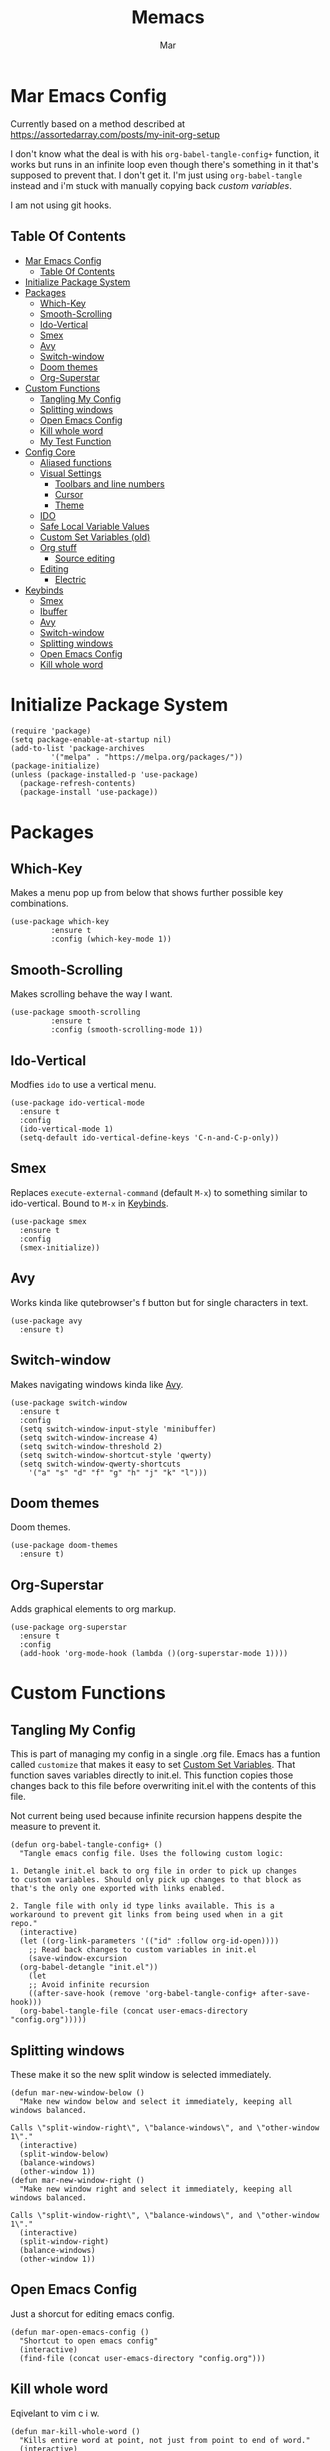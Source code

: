#+TITLE: Memacs
#+AUTHOR: Mar
#+PROPERTY: header-args :tangle init.el :comments link

* Mar Emacs Config
:PROPERTIES:
:CUSTOM_ID: mar-emacs-config
:END:

Currently based on a method described at https://assortedarray.com/posts/my-init-org-setup

I don't know what the deal is with his =org-babel-tangle-config+= function, it works but
runs in an infinite loop even though there's something in it that's supposed to prevent
that. I don't get it. I'm just using =org-babel-tangle= instead and i'm stuck with
manually copying back [[* Custom Set Variables][custom variables]].

I am not using git hooks.

** Table Of Contents
:PROPERTIES:
:CUSTOM_ID: table-of-contents
:END:

- [[#mar-emacs-config][Mar Emacs Config]]
  - [[#table-of-contents][Table Of Contents]]
- [[#initialize-package-system][Initialize Package System]]
- [[#packages][Packages]]
  - [[#p-which-key][Which-Key]]
  - [[#p-smooth-scrolling][Smooth-Scrolling]]
  - [[#p-ido-vertical][Ido-Vertical]]
  - [[#p-smex][Smex]]
  - [[#p-avy][Avy]]
  - [[#p-switch-window][Switch-window]]
  - [[#p-doom-themes][Doom themes]]
  - [[#p-org-superstar][Org-Superstar]]
- [[#custom-functions][Custom Functions]]
  - [[#tangling-my-config][Tangling My Config]]
  - [[#f-splitting-windows][Splitting windows]]
  - [[#f-open-emacs-config][Open Emacs Config]]
  - [[#f-kill-whole-word][Kill whole word]]
  - [[#f-my-test-function][My Test Function]]
- [[#config-core][Config Core]]
  - [[#aliased-funtions][Aliased functions]]
  - [[#visual-settings][Visual Settings]]
    - [[#toolb-n-linum][Toolbars and line numbers]]
    - [[#cursor][Cursor]]
    - [[#theme][Theme]]
  - [[#ido][IDO]]
  - [[#safe-local][Safe Local Variable Values]]
  - [[#custom-set-variables][Custom Set Variables (old)]]
  - [[#org-stuff][Org stuff]]
    - [[#source-editing][Source editing]]
  - [[#editing][Editing]]
    - [[#electric-mode][Electric]]
- [[#keybinds][Keybinds]]
  - [[#k-smex][Smex]]
  - [[#k-ibuffer][Ibuffer]]
  - [[#k-avy][Avy]]
  - [[#k-switch-window][Switch-window]]
  - [[#k-splitting-windows][Splitting windows]]
  - [[#k-open-emacs-config][Open Emacs Config]]
  - [[#k-kill-whole-word][Kill whole word]]

* Initialize Package System
:PROPERTIES:
:CUSTOM_ID: initialize-package-system
:END:

#+BEGIN_SRC elisp
  (require 'package)
  (setq package-enable-at-startup nil)
  (add-to-list 'package-archives
	       '("melpa" . "https://melpa.org/packages/"))
  (package-initialize)
  (unless (package-installed-p 'use-package)
    (package-refresh-contents)
    (package-install 'use-package))
#+END_SRC

* Packages
:PROPERTIES:
:CUSTOM_ID: packages
:END:

** Which-Key
:PROPERTIES:
:CUSTOM_ID: p-which-key
:END:

Makes a menu pop up from below that shows further possible key
combinations.

#+BEGIN_SRC elisp
  (use-package which-key
	       :ensure t
	       :config (which-key-mode 1))
#+END_SRC

** Smooth-Scrolling
:PROPERTIES:
:CUSTOM_ID: p-smooth-scrolling
:END:

Makes scrolling behave the way I want.

#+BEGIN_SRC elisp
  (use-package smooth-scrolling
	       :ensure t
	       :config (smooth-scrolling-mode 1))
#+END_SRC

** Ido-Vertical
:PROPERTIES:
:CUSTOM_ID: p-ido-vertical
:END:

Modfies =ido= to use a vertical menu.

#+BEGIN_SRC elisp
  (use-package ido-vertical-mode
    :ensure t
    :config
    (ido-vertical-mode 1)
    (setq-default ido-vertical-define-keys 'C-n-and-C-p-only))
#+END_SRC

** Smex
:PROPERTIES:
:CUSTOM_ID: p-smex
:END:

Replaces =execute-external-command= (default =M-x=) to something
similar to ido-vertical. Bound to =M-x= in [[#keybinds][Keybinds]].

#+BEGIN_SRC elisp
  (use-package smex
    :ensure t
    :config
    (smex-initialize))
#+END_SRC

** Avy
:PROPERTIES:
:CUSTOM_ID: p-avy
:END:

Works kinda like qutebrowser's f button but for single characters
in text.

#+BEGIN_SRC elisp
  (use-package avy
    :ensure t)
#+END_SRC

** Switch-window
:PROPERTIES:
:CUSTOM_ID: p-switch-window
:END:

Makes navigating windows kinda like [[#p-avy][Avy]].

#+BEGIN_SRC elisp
  (use-package switch-window
    :ensure t
    :config
    (setq switch-window-input-style 'minibuffer)
    (setq switch-window-increase 4)
    (setq switch-window-threshold 2)
    (setq switch-window-shortcut-style 'qwerty)
    (setq switch-window-qwerty-shortcuts
	  '("a" "s" "d" "f" "g" "h" "j" "k" "l")))
#+END_SRC

** Doom themes
:PROPERTIES:
:CUSTOM_ID: p-doom-themes
:END:

Doom themes.

#+BEGIN_SRC elisp
  (use-package doom-themes
    :ensure t)
#+END_SRC

** Org-Superstar
:PROPERTIES:
:CUSTOM_ID: p-org-superstar
:END:

Adds graphical elements to org markup.

#+begin_src elisp
  (use-package org-superstar
    :ensure t
    :config
    (add-hook 'org-mode-hook (lambda ()(org-superstar-mode 1))))
#+end_src

* Custom Functions
:PROPERTIES:
:CUSTOM_ID: custom-functions
:END:

** Tangling My Config
:PROPERTIES:
:CUSTOM_ID: tangling-my-config
:END:

This is part of managing my config in a single .org file.
Emacs has a funtion called =customize= that makes it easy to
set [[#Custom Set Variables][Custom Set Variables]]. That function saves variables 
directly to init.el. This function copies those changes back
to this file before overwriting init.el with the contents of
this file.

Not current being used because infinite recursion happens
despite the measure to prevent it.

#+BEGIN_SRC elisp :tangle no
  (defun org-babel-tangle-config+ ()
    "Tangle emacs config file. Uses the following custom logic:

  1. Detangle init.el back to org file in order to pick up changes
  to custom variables. Should only pick up changes to that block as
  that's the only one exported with links enabled.

  2. Tangle file with only id type links available. This is a
  workaround to prevent git links from being used when in a git
  repo."
    (interactive)
    (let ((org-link-parameters '(("id" :follow org-id-open))))
      ;; Read back changes to custom variables in init.el
      (save-window-excursion
	(org-babel-detangle "init.el"))
      (let
	  ;; Avoid infinite recursion
	  ((after-save-hook (remove 'org-babel-tangle-config+ after-save-hook)))
	(org-babel-tangle-file (concat user-emacs-directory "config.org")))))
#+END_SRC

** Splitting windows
:PROPERTIES:
:CUSTOM_ID: f-splitting-windows
:END:

These make it so the new split window is selected immediately.

#+BEGIN_SRC elisp
  (defun mar-new-window-below ()
    "Make new window below and select it immediately, keeping all
  windows balanced.

  Calls \"split-window-right\", \"balance-windows\", and \"other-window 1\"."
    (interactive)
    (split-window-below)
    (balance-windows)
    (other-window 1))
  (defun mar-new-window-right ()
    "Make new window right and select it immediately, keeping all
  windows balanced.

  Calls \"split-window-right\", \"balance-windows\", and \"other-window 1\"."
    (interactive)
    (split-window-right)
    (balance-windows)
    (other-window 1))
#+END_SRC

** Open Emacs Config
:PROPERTIES:
:CUSTOM_ID: f-open-emacs-config
:END:

Just a shorcut for editing emacs config.

#+BEGIN_SRC elisp
  (defun mar-open-emacs-config ()
    "Shortcut to open emacs config"
    (interactive)
    (find-file (concat user-emacs-directory "config.org")))
#+END_SRC

** Kill whole word
:PROPERTIES:
:CUSTOM_ID: f-kill-whole-word
:END:

Eqivelant to vim c i w.

#+BEGIN_SRC elisp
  (defun mar-kill-whole-word ()
    "Kills entire word at point, not just from point to end of word."
    (interactive)
    (backward-word)
    (kill-word 1))
#+END_SRC

** My Test Function
:PROPERTIES:
:CUSTOM_ID: f-my-test-function
:END:

#+BEGIN_SRC elisp
  (defun my-test ()
    "test"
    (interactive)
    (message "wtfbbq"))
#+END_SRC

* Config Core
:PROPERTIES:
:CUSTOM_ID: config-core
:END:

** Aliased functions
:PROPERTIES:
:CUSTOM_ID: aliased-funtions
:END:

#+BEGIN_SRC elisp
  (defalias 'yes-or-no-p 'y-or-n-p)
#+END_SRC

** Visual Settings
:PROPERTIES:
:CUSTOM_ID: visual-settings
:END:

*** Toolbars and line numbers
:PROPERTIES:
:CUSTOM_ID: toolb-n-linum
:END:

#+BEGIN_SRC elisp
  (menu-bar-mode 0)
  (tool-bar-mode 0)
  (scroll-bar-mode 0)
  (display-battery-mode t)
  (setq-default display-line-numbers 'relative)
#+END_SRC

*** Cursor
:PROPERTIES:
:CUSTOM_ID: cursor
:END:

Cursor settings.

#+BEGIN_SRC elisp
  (setq blink-cursor-blinks 0)
  (setq blink-cursor-interval 0.2)
#+END_SRC

*** Theme
:PROPERTIES:
:CUSTOM_ID: theme
:END:

#+BEGIN_SRC elisp
  (setq custom-safe-themes
	'("2f1518e906a8b60fac943d02ad415f1d8b3933a5a7f75e307e6e9a26ef5bf570" default))
  (load-theme 'doom-one)
#+END_SRC

** IDO
:PROPERTIES:
:CUSTOM_ID: ido
:END:

Built-in emacs mode.

Replaces =find-file=, =switch-to-buffer=, and a couple others
with its own functions automatically.

#+BEGIN_SRC elisp
  (setq ido-create-new-buffer 'always)
  (setq ido-everywhere t)
  (ido-mode 1)
#+END_SRC

** Safe Local Variable Values
:PROPERTIES:
:CUSTOM_ID: safe-local
:END:

This declares the file-local variables I set at the end of config.org
to be safe to load without asking each time.

#+BEGIN_SRC elisp
  (setq safe-local-variable-values
   '((eval add-hook 'after-save-hook
	  (lambda nil
	    (org-babel-tangle)
	    (load-file "init.el"))
	  nil t)))
#+END_SRC

** Custom Set Variables (old)
:PROPERTIES:
:CUSTOM_ID: custom-set-variables
:ID: 1234
:END:

I'm keeping this thing around in case I figure out how to have it
automatically copy back to here from =init.el=.

#+BEGIN_SRC elisp :comments link :tangle no
  (custom-set-variables
   ;; custom-set-variables was added by Custom.
   ;; If you edit it by hand, you could mess it up, so be careful.
   ;; Your init file should contain only one such instance.
   ;; If there is more than one, they won't work right.
   '(blink-cursor-blinks 0)
   '(display-battery-mode t)
   '(display-line-numbers 'relative)
   '(package-selected-packages '(smooth-scrolling which-key use-package))
   '(safe-local-variable-values
     '((eval add-hook 'after-save-hook
	     (lambda nil
	       (org-babel-tangle)
	       (load-file "init.el"))
	     nil t))))
  (custom-set-faces
   ;; custom-set-faces was added by Custom.
   ;; If you edit it by hand, you could mess it up, so be careful.
   ;; Your init file should contain only one such instance.
   ;; If there is more than one, they won't work right.
   )
#+END_SRC

** Org stuff
:PROPERTIES:
:CUSTOM_ID: org-stuff
:END:

Stuff concerning Org mode here.

*** Source editing
:PROPERTIES:
:CUSTOM_ID: source-editing
:END:

Edit source blocks in current window instead of splitting into new window.
Not currently being used.

#+BEGIN_SRC elisp :tangle no
  (setq org-src-window-setup 'current-window)
#+END_SRC

** Editing
:PROPERTIES:
:CUSTOM_ID: editing
:END:

Stuff related to how text is manipulated here.

*** Electric
:PROPERTIES:
:CUSTOM_ID: electric-mode
:END:

Automatically enter closing brackets.

#+BEGIN_SRC elisp
  (electric-pair-mode t)
#+END_SRC

* Keybinds
:PROPERTIES:
:CUSTOM_ID: keybinds
:END:

All keybinds will be found here, hopfully.

Currently, two methods of assigning keys are used.

=use-package= will ensure the package is available before 
setting the key. It depends on =bind-key= which provids the 
=describe-personal-keybindings= function which will list the
keys set by =use-package=.

=global-set-key= is built in to Emacs.

** Smex
:PROPERTIES:
:CUSTOM_ID: k-smex
:END:

[[#p-smex][Smex]] assigned here.

#+BEGIN_SRC elisp
  (use-package smex
    :bind
    ("M-x" . smex))
#+END_SRC

** Ibuffer
:PROPERTIES:
:CUSTOM_ID: k-ibuffer
:END:

Built-in function, replaces the default =list-buffers= at =C-x C-b=

#+BEGIN_SRC elisp
  (global-set-key (kbd "C-x C-b") 'ibuffer)
#+END_SRC

** Avy
:PROPERTIES:
:CUSTOM_ID: k-avy
:END:

[[#p-avy][Avy]] assigned here.

#+BEGIN_SRC elisp
  (use-package avy
    :bind
    ("M-s a" . avy-goto-char))
#+END_SRC

** Switch-window
:PROPERTIES:
:CUSTOM_ID: k-switch-window
:END:

[[#p-switch-window][Switch-window]] bound here.

#+BEGIN_SRC elisp
  (use-package switch-window
    :bind
    ([remap other-window] . switch-window))
#+END_SRC

** Splitting windows
:PROPERTIES:
:CUSTOM_ID: k-splitting-windows
:END:

[[#f-splitting-windows][Splitting windows]] stuff here.

#+BEGIN_SRC elisp
  (global-set-key (kbd "C-x 2") 'mar-new-window-below)
  (global-set-key (kbd "C-x 3") 'mar-new-window-right)
#+END_SRC

** Open Emacs Config
:PROPERTIES:
:CUSTOM_ID: k-open-emacs-config
:END:

[[#f-open-emacs-config][Open Emacs Config]] bound here.

#+BEGIN_SRC elisp
  (global-set-key (kbd "C-c e") 'mar-open-emacs-config)
#+END_SRC

** Kill whole word
:PROPERTIES:
:CUSTOM_ID: k-kill-whole-word
:END:

[[#f-kill-whole-word][Kill whole word]] assigned here.

#+BEGIN_SRC elisp
  (global-set-key (kbd "C-c w w") 'mar-kill-whole-word)
#+END_SRC

* Local Variables
** old

I can't figure out the custom variables readback crap. It works but gets stuck in an infinite
loop.

 eval: (add-hook 'after-save-hook (lambda ()(if (fboundp 'org-babel-tangle-config+) (org-babel-tangle-config+)(org-babel-tangle)))) nil t)

** actual
 Local Variables:
 eval: (add-hook 'after-save-hook (lambda ()(org-babel-tangle)(load-file "init.el")) nil t)
 End:
